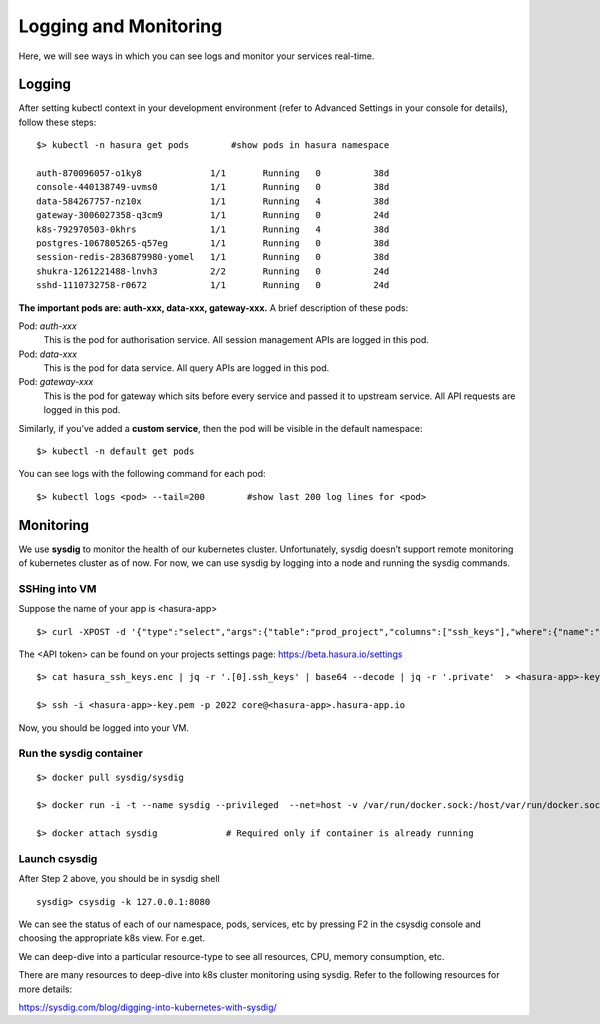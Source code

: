 Logging and Monitoring
======================

Here, we will see ways in which you can see logs and monitor your services real-time.

Logging
-------

After setting kubectl context in your development environment (refer to Advanced Settings in your console for details), follow these steps:

::

    $> kubectl -n hasura get pods        #show pods in hasura namespace

    auth-870096057-o1ky8             1/1       Running   0          38d
    console-440138749-uvms0          1/1       Running   0          38d
    data-584267757-nz10x             1/1       Running   4          38d
    gateway-3006027358-q3cm9         1/1       Running   0          24d
    k8s-792970503-0khrs              1/1       Running   4          38d
    postgres-1067805265-q57eg        1/1       Running   0          38d
    session-redis-2836879980-yomel   1/1       Running   0          38d
    shukra-1261221488-lnvh3          2/2       Running   0          24d
    sshd-1110732758-r0672            1/1       Running   0          24d

**The important pods are: auth-xxx, data-xxx, gateway-xxx.** A brief description of these pods:

Pod: *auth-xxx*
  This is the pod for authorisation service. All session management APIs are logged in this pod.


Pod: *data-xxx*
    This is the pod for data service. All query APIs are logged in this pod.


Pod: *gateway-xxx*
    This is the pod for gateway which sits before every service and passed it to upstream service. All API requests are logged in this pod.

Similarly, if you’ve added a **custom service**, then the pod will be visible in the default namespace:

::

    $> kubectl -n default get pods

You can see logs with the following command for each pod:

::

    $> kubectl logs <pod> --tail=200        #show last 200 log lines for <pod>



Monitoring
----------

We use **sysdig** to monitor the health of our kubernetes cluster. Unfortunately, sysdig doesn’t support remote monitoring of kubernetes cluster as of now. For now, we can use sysdig by logging into a node and running the sysdig commands.

SSHing into VM
~~~~~~~~~~~~~~

Suppose the name of your app is <hasura-app>

::
    
    $> curl -XPOST -d '{"type":"select","args":{"table":"prod_project","columns":["ssh_keys"],"where":{"name":"<hasura-app>"}}}' -H "Authorization: Bearer <API token>" -H "Content-Type: application/json" https://data.beta.hasura.io/v1/query > hasura_ssh_keys.enc

The <API token> can be found on your projects settings page: https://beta.hasura.io/settings 

::

    $> cat hasura_ssh_keys.enc | jq -r '.[0].ssh_keys' | base64 --decode | jq -r '.private'  > <hasura-app>-key.pem

    $> ssh -i <hasura-app>-key.pem -p 2022 core@<hasura-app>.hasura-app.io 


Now, you should be logged into your VM. 

Run the sysdig container
~~~~~~~~~~~~~~~~~~~~~~~~
::

    $> docker pull sysdig/sysdig

    $> docker run -i -t --name sysdig --privileged  --net=host -v /var/run/docker.sock:/host/var/run/docker.sock -v /dev:/host/dev -v /proc:/host/proc:ro -v /boot:/host/boot:ro -v /lib/modules:/host/lib/modules:ro -v /usr:/host/usr:ro sysdig/sysdig

    $> docker attach sysdig             # Required only if container is already running


Launch csysdig
~~~~~~~~~~~~~~

After Step 2 above, you should be in sysdig shell

::

    sysdig> csysdig -k 127.0.0.1:8080

We can see the status of each of our namespace, pods, services, etc by pressing F2 in the csysdig console and choosing the appropriate k8s view. For e.get.

.. image:: ../img/csysdig_views.png

We can deep-dive into a particular resource-type to see all resources, CPU, memory consumption, etc.

There are many resources to deep-dive into k8s cluster monitoring using sysdig. Refer to the following resources for more details:

https://sysdig.com/blog/digging-into-kubernetes-with-sysdig/











